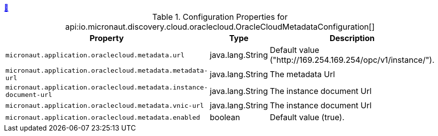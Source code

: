 ++++
<a id="io.micronaut.discovery.cloud.oraclecloud.OracleCloudMetadataConfiguration" href="#io.micronaut.discovery.cloud.oraclecloud.OracleCloudMetadataConfiguration">&#128279;</a>
++++
.Configuration Properties for api:io.micronaut.discovery.cloud.oraclecloud.OracleCloudMetadataConfiguration[]
|===
|Property |Type |Description

| `+micronaut.application.oraclecloud.metadata.url+`
|java.lang.String
|Default value ("http://169.254.169.254/opc/v1/instance/").


| `+micronaut.application.oraclecloud.metadata.metadata-url+`
|java.lang.String
|The metadata Url


| `+micronaut.application.oraclecloud.metadata.instance-document-url+`
|java.lang.String
|The instance document Url


| `+micronaut.application.oraclecloud.metadata.vnic-url+`
|java.lang.String
|The instance document Url


| `+micronaut.application.oraclecloud.metadata.enabled+`
|boolean
|Default value (true).


|===